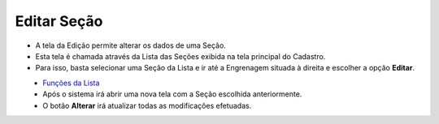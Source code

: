 Editar Seção
###################
- A tela da Edição permite alterar os dados de uma Seção.

- Esta tela é chamada através da Lista das Seções exibida na tela principal do Cadastro.
- Para isso, basta selecionar uma Seção da Lista e ir até a Engrenagem situada à direita e escolher a opção **Editar**.

|imagem6|
   - `Funções da Lista <lista_secao.html#section>`__
   - Após o sistema irá abrir uma nova tela com a Seção escolhida anteriormente.   

|imagem7|
   - O botão **Alterar** irá atualizar todas as modificações efetuadas.

.. |imagem6| image:: imagens/Secao_6.png

.. |imagem7| image:: imagens/Secao_7.png
